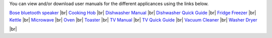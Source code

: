 .. title: User Manuals for Appliances
.. slug: manuals
.. date: 2024-01-28 19:24:39 UTC
.. tags: 
.. category: 
.. link: 
.. description: 
.. type: text

.. |br| raw:: html

   <br />



You can view and/or download user manuals for the different applicances using the links below.

`Bose bluetooth speaker </documents/bluetooth_speaker.pdf>`_ |br|
`Cooking Hob </documents/hob.pdf>`_ |br|
`Dishwasher Manual </documents/dishwasher_manual.pdf>`_ |br|
`Dishwasher Quick Guide </documents/dishwasher_quick_guide.pdf>`_ |br|
`Fridge Freezer </documents/fridge_freezer.pdf>`_ |br|
`Kettle </documents/kettle.pdf>`_ |br|
`Microwave </documents/microwave.pdf>`_ |br|
`Oven </documents/oven.pdf>`_ |br|
`Toaster </documents/toaster.pdf>`_ |br|
`TV Manual </documents/tv_manual.pdf>`_ |br|
`TV Quick Guide </documents/tv_general_quick_guide.pdf>`_ |br|
`Vacuum Cleaner </documents/vacuum.pdf>`_ |br|
`Washer Dryer </documents/washer_dryer.pdf>`_


|br|

